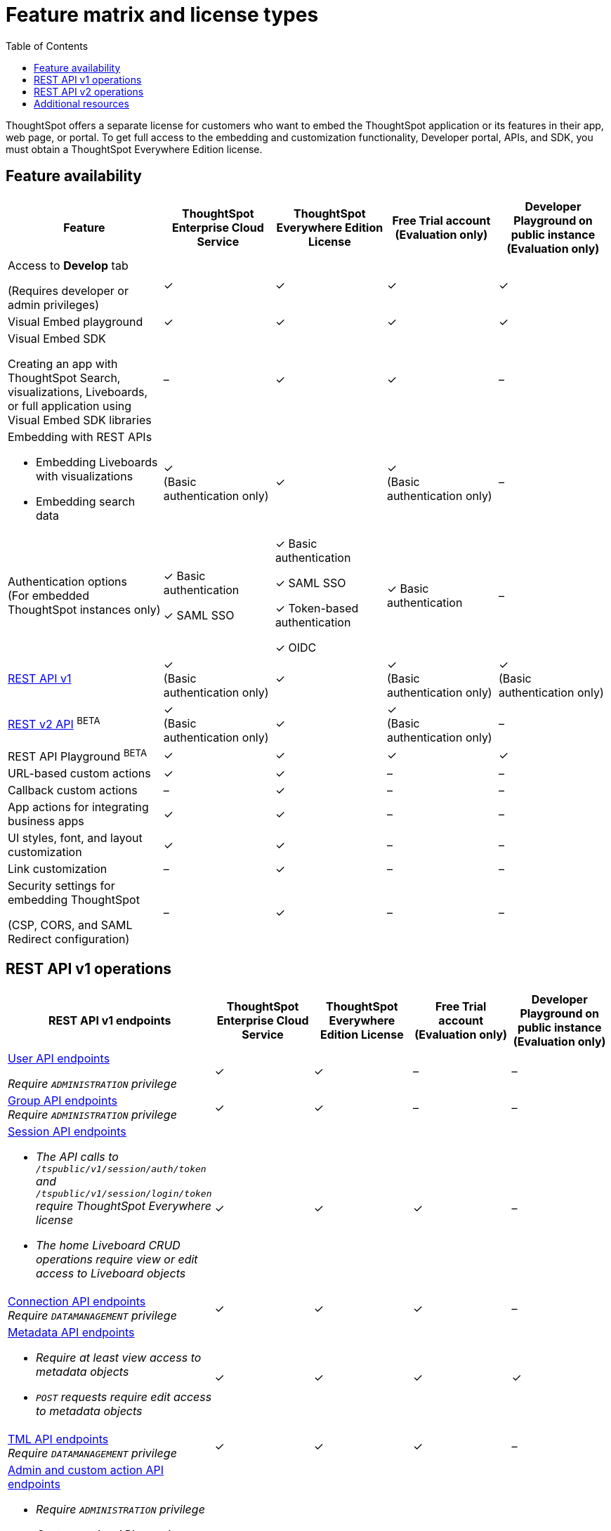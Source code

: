 = Feature matrix and license types
:toc: true

:page-title: Feature matrix and license types
:page-pageid: license-feature-matrix
:page-description: Choose the license model as per your embedding requirements.

ThoughtSpot offers a separate license for customers who want to embed the ThoughtSpot application or its features in their app, web page, or portal. To get full access to the embedding and customization functionality, Developer portal, APIs, and SDK, you must obtain a ThoughtSpot Everywhere Edition license.


== Feature availability
[div tableContainer]
--
[width="100%" cols="7,5,5,5,5"]
[options='header']
|=====
|Feature|ThoughtSpot Enterprise Cloud Service|ThoughtSpot Everywhere Edition License|Free Trial account +
(Evaluation only) |Developer Playground on public instance +
(Evaluation only)


|Access to **Develop** tab +

(Requires developer or admin  privileges) |[tag greenBackground]#✓# | [tag greenBackground]#✓# |[tag greenBackground]#✓#  |[tag greenBackground]#✓#
| Visual Embed playground|[tag greenBackground]#✓# |[tag greenBackground]#✓# |[tag greenBackground]#✓#| [tag greenBackground]#✓#

| Visual Embed SDK +

Creating an app with ThoughtSpot Search, visualizations, Liveboards, or full application using Visual Embed SDK libraries |[tag greyBackground]#–# |[tag greenBackground]#✓# |[tag greenBackground]#✓# |[tag greyBackground]#–#

a|Embedding with REST APIs +

* Embedding Liveboards with visualizations +
* Embedding search data
|[tag greenBackground]#✓#  +
(Basic authentication only)
|[tag greenBackground]#✓# |[tag greenBackground]#✓#  +
(Basic authentication only) |[tag greyBackground]#–#

|Authentication options  +
(For embedded ThoughtSpot instances only) a| [tag greenBackground]#✓#
Basic authentication +

[tag greenBackground]#✓#  SAML SSO +

a| [tag greenBackground]#✓# Basic authentication +

[tag greenBackground]#✓# SAML SSO  +

[tag greenBackground]#✓# Token-based authentication +

[tag greenBackground]#✓# OIDC +

|[tag greenBackground]#✓# Basic authentication | [tag greyBackground]#–#

a|xref:feature-matrix-license.adoc#_rest_api_v1_availability[REST API v1]  +

|[tag greenBackground]#✓#  +
(Basic authentication only) |[tag greenBackground]#✓# | [tag greenBackground]#✓#  +
(Basic authentication only)| [tag greenBackground]#✓#  +
(Basic authentication only)

a|xref:feature-matrix-license.adoc#_rest_api_v2beta_bluebackgroundbeta_availability[REST v2 API] [beta blueBackground]^BETA^  |[tag greenBackground]#✓#  +
(Basic authentication only) |[tag greenBackground]#✓# |[tag greenBackground]#✓#  +
(Basic authentication only) |[tag greyBackground]#–#

|REST API Playground [beta blueBackground]^BETA^|[tag greenBackground]#✓#  | [tag greenBackground]#✓# |[tag greenBackground]#✓# |[tag greenBackground]#✓#

|URL-based custom actions|[tag greenBackground]#✓# |[tag greenBackground]#✓# |[tag greyBackground]#–#|[tag greyBackground]#–#
|Callback custom actions|[tag greyBackground]#–# |[tag greenBackground]#✓# |[tag greyBackground]#–#|[tag greyBackground]#–#
|App actions for integrating business apps |[tag greenBackground]#✓# |[tag greenBackground]#✓# |[tag greyBackground]#–#|[tag greyBackground]#–#
|UI styles, font, and layout customization|[tag greenBackground]#✓# |[tag greenBackground]#✓# |[tag greyBackground]#–# |[tag greyBackground]#–#
|Link customization|[tag greyBackground]#–# |[tag greenBackground]#✓# |[tag greyBackground]#–# |[tag greyBackground]#–#
|Security settings for embedding ThoughtSpot +

(CSP, CORS, and SAML Redirect configuration)| [tag greyBackground]#–#  | [tag greenBackground]#✓# | [tag greyBackground]#–# | [tag greyBackground]#–#
|=====
--
////

a|Runtime filters

(Available on embedded ThoughtSpot instances only) | [tag greenBackground]#✓# REST APIs

(Basic authentication only)

|[tag greenBackground]#✓# REST APIs

[tag greenBackground]#✓#  Visual Embed SDK

|[tag greenBackground]#✓# REST APIs

[tag greenBackground]#✓#  Visual Embed SDK

(Basic authentication only)
| [tag greenBackground]#✓# REST APIs

[tag greenBackground]#✓#  Visual Embed SDK

(Basic authentication only)

////

== REST API v1 operations

[div tableContainer]
--
[width="100%" cols="8,4,4,4,4"]
[options='header']
|=====
|REST API v1 endpoints|ThoughtSpot Enterprise Cloud Service|ThoughtSpot Everywhere Edition License|Free Trial account +

(Evaluation only) |Developer Playground on public instance +
(Evaluation only)

a| xref:user-api.adoc[User API endpoints] +

__Require `ADMINISTRATION` privilege__|[tag greenBackground]#✓# |[tag greenBackground]#✓# |[tag greyBackground]#–# |[tag greyBackground]#–#

a| xref:group-api.adoc[Group API endpoints] +
__Require `ADMINISTRATION` privilege__|[tag greenBackground]#✓# |[tag greenBackground]#✓#|[tag greyBackground]#–# |[tag greyBackground]#–#
a|xref:session-api.adoc[Session API endpoints] +

* __The API calls to `/tspublic/v1/session/auth/token` and  `/tspublic/v1/session/login/token` require ThoughtSpot Everywhere license__ +
* __The home Liveboard CRUD operations require view or edit access to Liveboard objects__
|[tag greenBackground]#✓# |[tag greenBackground]#✓#|[tag greenBackground]#✓#|[tag greyBackground]#–#
a|xref:connections-api.adoc[Connection API endpoints] +
__Require `DATAMANAGEMENT` privilege__|[tag greenBackground]#✓# |[tag greenBackground]#✓# |[tag greenBackground]#✓# |[tag greyBackground]#–#
a|xref:metadata-api.adoc[Metadata API endpoints] +

* __Require at least view access to metadata objects__ +
* __ `POST` requests require edit access to metadata objects__|[tag greenBackground]#✓# |[tag greenBackground]#✓# |[tag greenBackground]#✓# |[tag greenBackground]#✓#
a|xref:tml-api.adoc[TML API endpoints] +
__Require `DATAMANAGEMENT` privilege__|[tag greenBackground]#✓# |[tag greenBackground]#✓# |[tag greenBackground]#✓# |[tag greyBackground]#–#
a|xref:admin-api.adoc[Admin and custom action API endpoints] +

* __Require `ADMINISTRATION` privilege__ +
* __Custom action APIs require `ADMINISTRATOR` or `DEVELOPER` privilege__ +
* __Custom action association requires at least edit access to the visualization or saved answer__ +
|[tag greenBackground]#✓# |[tag greenBackground]#✓#|[tag greyBackground]#–# |[tag greyBackground]#–#
a|xref:dependency-apis.adoc[Dependency API endpoints] +
__Require view access to metadata objects__|[tag greenBackground]#✓# |[tag greenBackground]#✓#|[tag greenBackground]#✓#|[tag greyBackground]#–#
a|Data API endpoints +

* xref:session-api.adoc[Search data API endpoint] +
* xref:pinboarddata.adoc[Liveboard data AI endpoint] +
* xref:pinboard-export-api.adoc[Liveboard Export API endpoint] +

__Require at least view access to metadata objects__ |
[tag greenBackground]#✓# |[tag greenBackground]#✓# |[tag greenBackground]#✓# |[tag greenBackground]#✓#

a|xref:security-api.adoc[Security API endpoints] +
__Require edit access to metadata objects to share and view permission details__|
[tag greenBackground]#✓# |[tag greenBackground]#✓# |[tag greenBackground]#✓# |[tag greyBackground]#–#

a|xref:logs-api.adoc[Audit logs API endpoint] +
__Requires `ADMINISTRATION` privilege__|[tag greenBackground]#✓# |[tag greenBackground]#✓#|[tag greyBackground]#–# |[tag greyBackground]#–#|
|=====
--

== REST API v2 operations
[div tableContainer]
--
[width="100%" cols="8,4,4,4,4"]
[options='header']
|=====
|REST API v2 endpoints[beta blueBackground]^BETA^ |ThoughtSpot Enterprise Cloud Service|ThoughtSpot Everywhere Edition License|Free Trial account +
(Evaluation only) |Developer Playground on public instance +
(Evaluation only)
a|Session API endpoints +

* __The API calls to `/tspublic/rest/v2/session/gettoken` require ThoughtSpot Everywhere license__  +
* __The home Liveboard CRUD operations require view or edit access to Liveboard objects__
__Require view or edit access to Liveboard objects__|[tag greenBackground]#✓# |[tag greenBackground]#✓#|[tag greenBackground]#✓#|[tag greyBackground]#–#
a|User API endpoints +
* __Require `ADMINISTRATION` privilege__ +
* __The `/tspublic/rest/v2/user/changepassword` endpoint is available to all users__.
|[tag greenBackground]#✓# |[tag greenBackground]#✓# |[tag greyBackground]#–# |[tag greyBackground]#–#
a| Group API endpoints +
__Require `ADMINISTRATION` privilege__|[tag greenBackground]#✓# |[tag greenBackground]#✓#|[tag greyBackground]#–# |[tag greyBackground]#–#
a|Metadata API endpoints +

* __Require at least view access to metadata objects__ +
* __ `POST` and `PUT` requests require edit access to metadata objects__ +
* __The import and export TML API endpoints require `DATAMANAGEMENT` privilege.__  |
[tag greenBackground]#✓# |[tag greenBackground]#✓# |[tag greenBackground]#✓# |[tag greenBackground]#✓# +

(Query APIs only)
a|Connection API endpoints +
__Require `DATAMANAGEMENT` privilege__|[tag greenBackground]#✓# |[tag greenBackground]#✓# |[tag greenBackground]#✓# |[tag greyBackground]#–#
a|Data API endpoints +
__Require at least view access to metadata objects__ |
[tag greenBackground]#✓# |[tag greenBackground]#✓# |[tag greenBackground]#✓# |[tag greenBackground]#✓#
a|Report API endpoints +
__Require `DATADOWNLOADING` privilege__|
[tag greenBackground]#✓# |[tag greenBackground]#✓# |[tag greenBackground]#✓# |[tag greenBackground]#✓#
a|Admin API endpoints +
__Require `ADMINISTRATION` privilege__|[tag greenBackground]#✓# |[tag greenBackground]#✓#|[tag greyBackground]#–# |[tag greyBackground]#–#
a|Custom action API endpoints +

* __Require `ADMINISTRATION` or `DEVELOPER` privilege__ +
* __Require edit access to saved answer or Liveboard visualization object to associate custom action__ |[tag greenBackground]#✓# |[tag greenBackground]#✓#|[tag greyBackground]#–# |[tag greyBackground]#–#
a|Security API endpoints +
__Require edit access to metadata objects to share and view permission details__ |
[tag greenBackground]#✓# |[tag greenBackground]#✓# |[tag greenBackground]#✓# |[tag greyBackground]#–#
a|Audit logs API endpoint +
__Requires `ADMINISTRATION` privilege__|[tag greenBackground]#✓# |[tag greenBackground]#✓#|[tag greyBackground]#–# |[tag greyBackground]#–#|
|=====
--

== Additional resources

* xref:get-started-tse.adoc[Get started with ThoughtSpot Everywhere]
* link:https://www.thoughtspot.com/pricing[License options and pricing, window=_blank]

